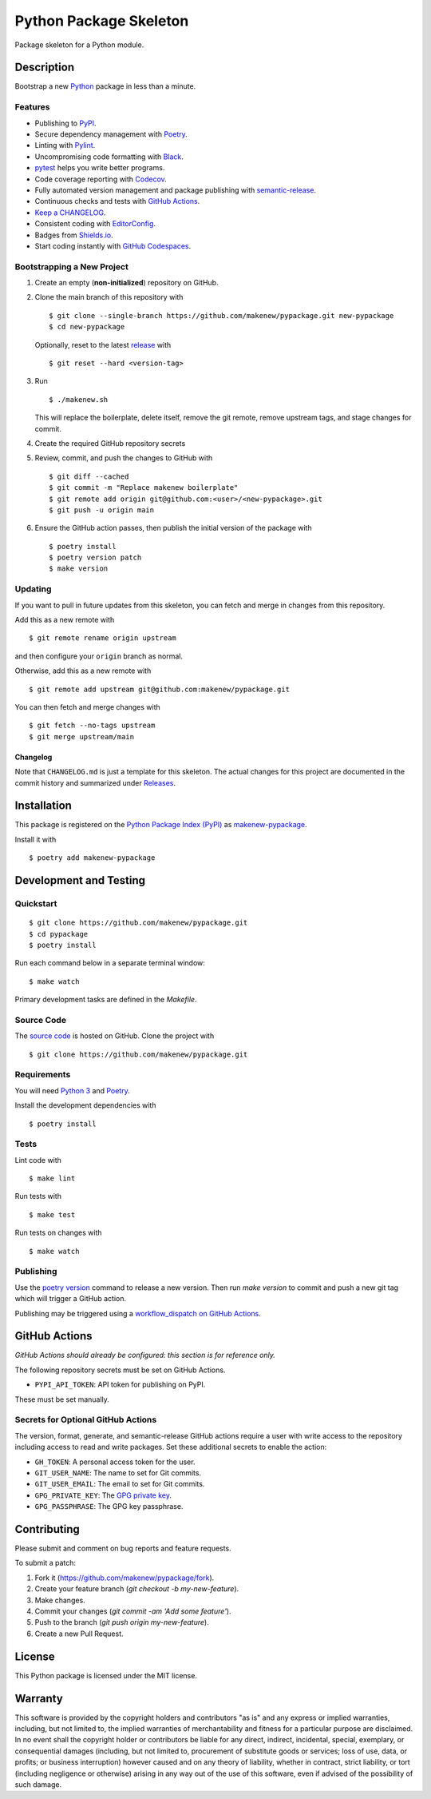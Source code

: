 Python Package Skeleton
=======================

|PyPI| |GitHub Actions|

.. |PyPI| image:: https://img.shields.io/pypi/v/makenew-pypackage.svg
   :target: https://pypi.python.org/pypi/makenew-pypackage
   :alt: PyPI
.. |GitHub Actions| image:: https://github.com/makenew/pypackage/actions/workflows/check.yml/badge.svg
   :target: https://github.com/makenew/pypackage/actions/workflows/check.yml
   :alt: GitHub Actions

Package skeleton for a Python module.

Description
-----------

Bootstrap a new Python_ package in less than a minute.

.. _Python: https://www.python.org/

Features
~~~~~~~~

- Publishing to PyPI_.
- Secure dependency management with Poetry_.
- Linting with Pylint_.
- Uncompromising code formatting with Black_.
- pytest_ helps you write better programs.
- Code coverage reporting with Codecov_.
- Fully automated version management and package publishing with semantic-release_.
- Continuous checks and tests with `GitHub Actions`__.
- `Keep a CHANGELOG`_.
- Consistent coding with EditorConfig_.
- Badges from Shields.io_.
- Start coding instantly with `GitHub Codespaces`_.

.. _Black: https://black.readthedocs.io/en/stable/
.. _Codecov: https://codecov.io/
.. _EditorConfig: https://editorconfig.org/
.. _GitHub Codespaces: https://github.com/features/codespaces
.. _Keep a CHANGELOG: https://keepachangelog.com/
.. _PyPI: https://pypi.python.org/pypi
.. _Pylint: https://www.pylint.org/
.. _Shields.io: https://shields.io/
.. __: https://github.com/features/actions
.. _pytest: https://docs.pytest.org/
.. _semantic-release: https://semantic-release.gitbook.io/semantic-release/

Bootstrapping a New Project
~~~~~~~~~~~~~~~~~~~~~~~~~~~

1. Create an empty (**non-initialized**) repository on GitHub.
2. Clone the main branch of this repository with

   ::

       $ git clone --single-branch https://github.com/makenew/pypackage.git new-pypackage
       $ cd new-pypackage

   Optionally, reset to the latest
   `release <https://github.com/makenew/pypackage/releases>`__ with

   ::

       $ git reset --hard <version-tag>

3. Run

   ::

       $ ./makenew.sh

   This will replace the boilerplate, delete itself,
   remove the git remote, remove upstream tags,
   and stage changes for commit.

4. Create the required GitHub repository secrets
5. Review, commit, and push the changes to GitHub with

   ::

     $ git diff --cached
     $ git commit -m "Replace makenew boilerplate"
     $ git remote add origin git@github.com:<user>/<new-pypackage>.git
     $ git push -u origin main

6. Ensure the GitHub action passes,
   then publish the initial version of the package with

   ::

     $ poetry install
     $ poetry version patch
     $ make version

Updating
~~~~~~~~

If you want to pull in future updates from this skeleton,
you can fetch and merge in changes from this repository.

Add this as a new remote with

::

    $ git remote rename origin upstream

and then configure your ``origin`` branch as normal.

Otherwise, add this as a new remote with

::

    $ git remote add upstream git@github.com:makenew/pypackage.git

You can then fetch and merge changes with

::

    $ git fetch --no-tags upstream
    $ git merge upstream/main

Changelog
^^^^^^^^^

Note that ``CHANGELOG.md`` is just a template for this skeleton. The
actual changes for this project are documented in the commit history and
summarized under
`Releases <https://github.com/makenew/pypackage/releases>`__.

Installation
------------

This package is registered on the `Python Package Index (PyPI)`_
as makenew-pypackage_.

Install it with

::

    $ poetry add makenew-pypackage

.. _makenew-pypackage: https://pypi.python.org/pypi/makenew-pypackage
.. _Python Package Index (PyPI): https://pypi.python.org/

Development and Testing
-----------------------

Quickstart
~~~~~~~~~~

::

    $ git clone https://github.com/makenew/pypackage.git
    $ cd pypackage
    $ poetry install

Run each command below in a separate terminal window:

::

    $ make watch

Primary development tasks are defined in the `Makefile`.

Source Code
~~~~~~~~~~~

The `source code`__ is hosted on GitHub.
Clone the project with

::

    $ git clone https://github.com/makenew/pypackage.git

.. __: https://github.com/makenew/pypackage

Requirements
~~~~~~~~~~~~

You will need `Python 3`_ and Poetry_.

Install the development dependencies with

::

    $ poetry install

.. _Poetry: https://poetry.eustace.io/
.. _Python 3: https://www.python.org/

Tests
~~~~~

Lint code with

::

    $ make lint


Run tests with

::

    $ make test

Run tests on changes with

::

    $ make watch

Publishing
~~~~~~~~~~

Use the `poetry version`_ command to release a new version.
Then run `make version` to commit and push a new git tag
which will trigger a GitHub action.

Publishing may be triggered using a `workflow_dispatch on GitHub Actions`_.

.. _Poetry version: https://python-poetry.org/docs/cli/#version
.. _workflow_dispatch on GitHub Actions: https://github.com/makenew/pypackage/actions?query=workflow%3Aversion

GitHub Actions
--------------

*GitHub Actions should already be configured: this section is for reference only.*

The following repository secrets must be set on GitHub Actions.

- ``PYPI_API_TOKEN``: API token for publishing on PyPI.

These must be set manually.

Secrets for Optional GitHub Actions
~~~~~~~~~~~~~~~~~~~~~~~~~~~~~~~~~~~

The version, format, generate, and semantic-release GitHub actions
require a user with write access to the repository
including access to read and write packages.
Set these additional secrets to enable the action:

- ``GH_TOKEN``: A personal access token for the user.
- ``GIT_USER_NAME``: The name to set for Git commits.
- ``GIT_USER_EMAIL``: The email to set for Git commits.
- ``GPG_PRIVATE_KEY``: The `GPG private key`_.
- ``GPG_PASSPHRASE``: The GPG key passphrase.

.. _GPG private key: https://github.com/marketplace/actions/import-gpg#prerequisites

Contributing
------------

Please submit and comment on bug reports and feature requests.

To submit a patch:

1. Fork it (https://github.com/makenew/pypackage/fork).
2. Create your feature branch (`git checkout -b my-new-feature`).
3. Make changes.
4. Commit your changes (`git commit -am 'Add some feature'`).
5. Push to the branch (`git push origin my-new-feature`).
6. Create a new Pull Request.

License
-------

This Python package is licensed under the MIT license.

Warranty
--------

This software is provided by the copyright holders and contributors "as is" and
any express or implied warranties, including, but not limited to, the implied
warranties of merchantability and fitness for a particular purpose are
disclaimed. In no event shall the copyright holder or contributors be liable for
any direct, indirect, incidental, special, exemplary, or consequential damages
(including, but not limited to, procurement of substitute goods or services;
loss of use, data, or profits; or business interruption) however caused and on
any theory of liability, whether in contract, strict liability, or tort
(including negligence or otherwise) arising in any way out of the use of this
software, even if advised of the possibility of such damage.
